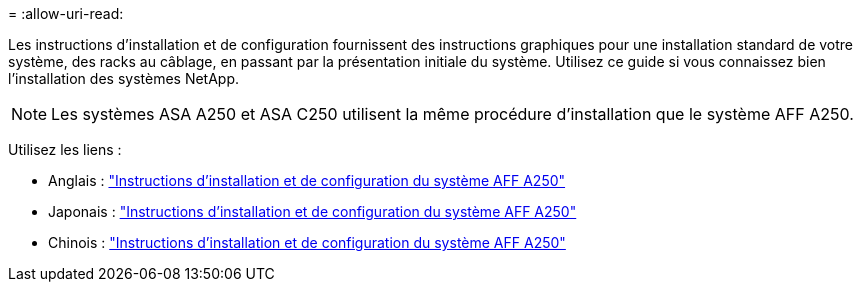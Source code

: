 = 
:allow-uri-read: 


Les instructions d'installation et de configuration fournissent des instructions graphiques pour une installation standard de votre système, des racks au câblage, en passant par la présentation initiale du système. Utilisez ce guide si vous connaissez bien l'installation des systèmes NetApp.


NOTE: Les systèmes ASA A250 et ASA C250 utilisent la même procédure d'installation que le système AFF A250.

Utilisez les liens :

* Anglais : link:../media/PDF/Jan_2024_Rev3_AFFA250_ISI_IEOPS-1497.pdf["Instructions d'installation et de configuration du système AFF A250"^]
* Japonais : https://library.netapp.com/ecm/ecm_download_file/ECMLP2874690["Instructions d'installation et de configuration du système AFF A250"^]
* Chinois : https://library.netapp.com/ecm/ecm_download_file/ECMLP2874693["Instructions d'installation et de configuration du système AFF A250"^]

